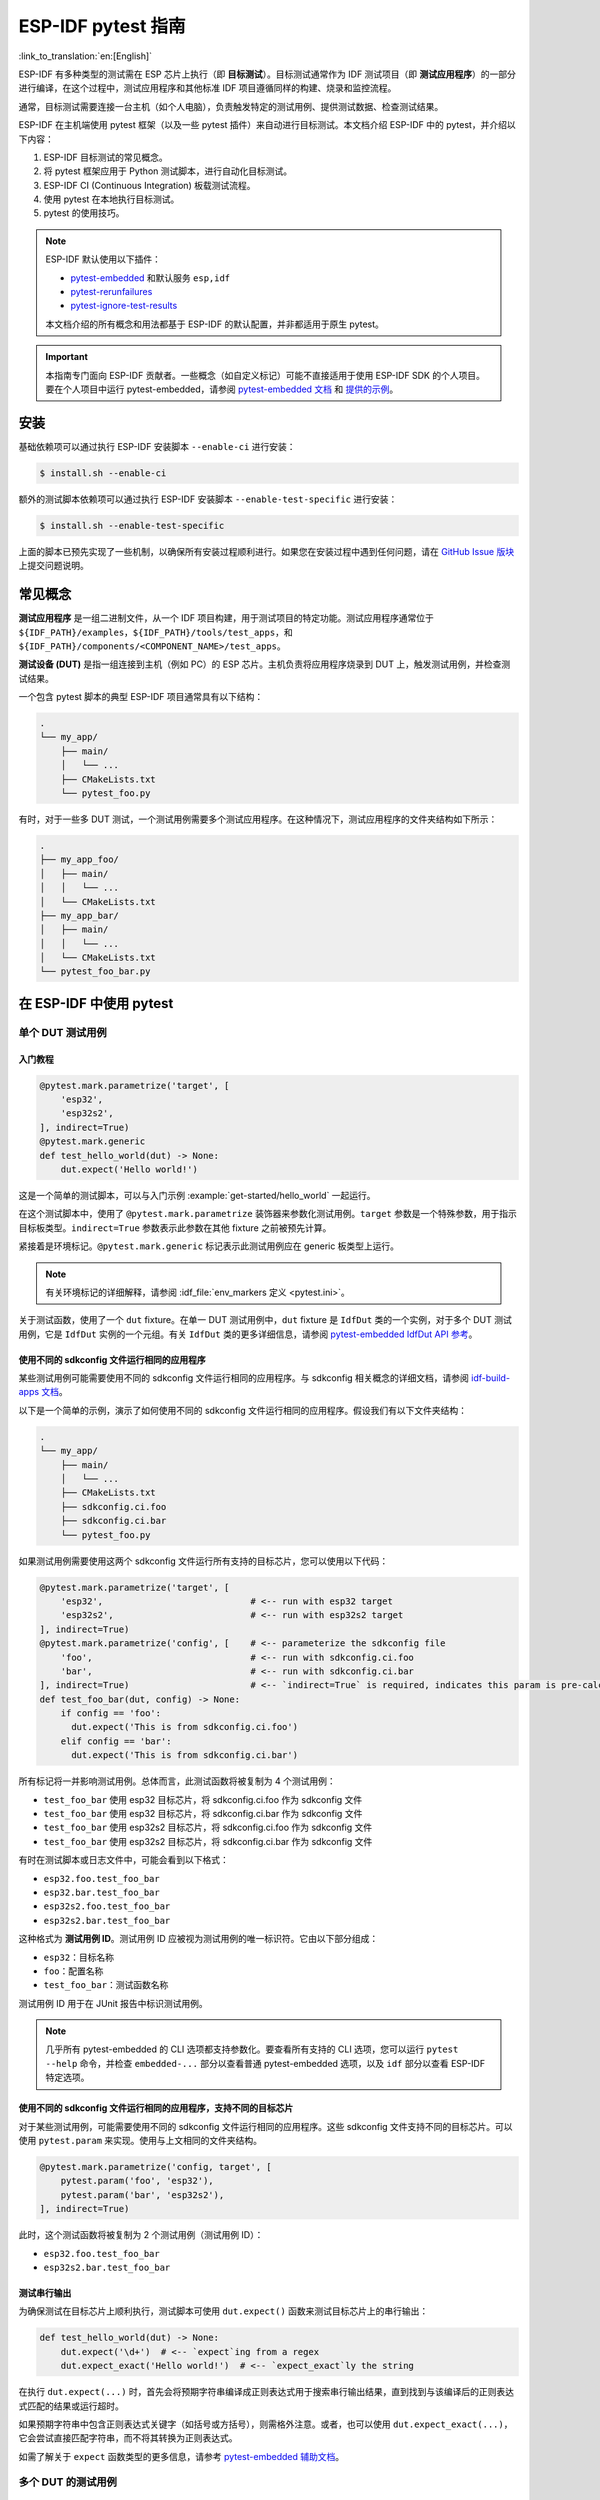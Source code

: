========================
ESP-IDF pytest 指南
========================

:link_to_translation:`en:[English]`

ESP-IDF 有多种类型的测试需在 ESP 芯片上执行（即 **目标测试**）。目标测试通常作为 IDF 测试项目（即 **测试应用程序**）的一部分进行编译，在这个过程中，测试应用程序和其他标准 IDF 项目遵循同样的构建、烧录和监控流程。

通常，目标测试需要连接一台主机（如个人电脑），负责触发特定的测试用例、提供测试数据、检查测试结果。

ESP-IDF 在主机端使用 pytest 框架（以及一些 pytest 插件）来自动进行目标测试。本文档介绍 ESP-IDF 中的 pytest，并介绍以下内容：

1. ESP-IDF 目标测试的常见概念。
2. 将 pytest 框架应用于 Python 测试脚本，进行自动化目标测试。
3. ESP-IDF CI (Continuous Integration) 板载测试流程。
4. 使用 pytest 在本地执行目标测试。
5. pytest 的使用技巧。

.. note::

    ESP-IDF 默认使用以下插件：

    - `pytest-embedded <https://github.com/espressif/pytest-embedded>`__ 和默认服务 ``esp,idf``
    - `pytest-rerunfailures <https://github.com/pytest-dev/pytest-rerunfailures>`__
    - `pytest-ignore-test-results <https://github.com/espressif/pytest-ignore-test-results>`__

    本文档介绍的所有概念和用法都基于 ESP-IDF 的默认配置，并非都适用于原生 pytest。

.. important::

    本指南专门面向 ESP-IDF 贡献者。一些概念（如自定义标记）可能不直接适用于使用 ESP-IDF SDK 的个人项目。要在个人项目中运行 pytest-embedded，请参阅 `pytest-embedded 文档 <https://docs.espressif.com/projects/pytest-embedded>`__ 和 `提供的示例 <https://github.com/espressif/pytest-embedded/tree/main/examples/esp-idf>`__。

安装
============

基础依赖项可以通过执行 ESP-IDF 安装脚本 ``--enable-ci`` 进行安装：

.. code-block:: bash

    $ install.sh --enable-ci

额外的测试脚本依赖项可以通过执行 ESP-IDF 安装脚本 ``--enable-test-specific`` 进行安装：

.. code-block:: bash

    $ install.sh --enable-test-specific

上面的脚本已预先实现了一些机制，以确保所有安装过程顺利进行。如果您在安装过程中遇到任何问题，请在 `GitHub Issue 版块 <https://github.com/espressif/esp-idf/issues>`__ 上提交问题说明。

常见概念
===============

**测试应用程序** 是一组二进制文件，从一个 IDF 项目构建，用于测试项目的特定功能。测试应用程序通常位于 ``${IDF_PATH}/examples``，``${IDF_PATH}/tools/test_apps``，和 ``${IDF_PATH}/components/<COMPONENT_NAME>/test_apps``。

**测试设备 (DUT)** 是指一组连接到主机（例如 PC）的 ESP 芯片。主机负责将应用程序烧录到 DUT 上，触发测试用例，并检查测试结果。

一个包含 pytest 脚本的典型 ESP-IDF 项目通常具有以下结构：

.. code-block:: text

    .
    └── my_app/
        ├── main/
        │   └── ...
        ├── CMakeLists.txt
        └── pytest_foo.py

有时，对于一些多 DUT 测试，一个测试用例需要多个测试应用程序。在这种情况下，测试应用程序的文件夹结构如下所示：

.. code-block:: text

    .
    ├── my_app_foo/
    │   ├── main/
    │   │   └── ...
    │   └── CMakeLists.txt
    ├── my_app_bar/
    │   ├── main/
    │   │   └── ...
    │   └── CMakeLists.txt
    └── pytest_foo_bar.py

在 ESP-IDF 中使用 pytest
============================

单个 DUT 测试用例
------------------

入门教程
^^^^^^^^^^^^^^^

.. code-block:: python

    @pytest.mark.parametrize('target', [
        'esp32',
        'esp32s2',
    ], indirect=True)
    @pytest.mark.generic
    def test_hello_world(dut) -> None:
        dut.expect('Hello world!')

这是一个简单的测试脚本，可以与入门示例 :example:`get-started/hello_world` 一起运行。

在这个测试脚本中，使用了 ``@pytest.mark.parametrize`` 装饰器来参数化测试用例。``target`` 参数是一个特殊参数，用于指示目标板类型。``indirect=True`` 参数表示此参数在其他 fixture 之前被预先计算。

紧接着是环境标记。``@pytest.mark.generic`` 标记表示此测试用例应在 generic 板类型上运行。

.. note::

    有关环境标记的详细解释，请参阅 :idf_file:`env_markers 定义 <pytest.ini>`。

关于测试函数，使用了一个 ``dut`` fixture。在单一 DUT 测试用例中，``dut`` fixture 是 ``IdfDut`` 类的一个实例，对于多个 DUT 测试用例，它是 ``IdfDut`` 实例的一个元组。有关 ``IdfDut`` 类的更多详细信息，请参阅 `pytest-embedded IdfDut API 参考 <https://docs.espressif.com/projects/pytest-embedded/en/latest/api.html#pytest_embedded_idf.dut.IdfDut>`__。

使用不同的 sdkconfig 文件运行相同的应用程序
^^^^^^^^^^^^^^^^^^^^^^^^^^^^^^^^^^^^^^^^^^^^^^^^^^^^^^^^^^^^^

某些测试用例可能需要使用不同的 sdkconfig 文件运行相同的应用程序。与 sdkconfig 相关概念的详细文档，请参阅 `idf-build-apps 文档 <https://docs.espressif.com/projects/idf-build-apps/en/latest/find_build.html>`__。

以下是一个简单的示例，演示了如何使用不同的 sdkconfig 文件运行相同的应用程序。假设我们有以下文件夹结构：

.. code-block:: text

    .
    └── my_app/
        ├── main/
        │   └── ...
        ├── CMakeLists.txt
        ├── sdkconfig.ci.foo
        ├── sdkconfig.ci.bar
        └── pytest_foo.py

如果测试用例需要使用这两个 sdkconfig 文件运行所有支持的目标芯片，您可以使用以下代码：

.. code-block:: python

    @pytest.mark.parametrize('target', [
        'esp32',                            # <-- run with esp32 target
        'esp32s2',                          # <-- run with esp32s2 target
    ], indirect=True)
    @pytest.mark.parametrize('config', [    # <-- parameterize the sdkconfig file
        'foo',                              # <-- run with sdkconfig.ci.foo
        'bar',                              # <-- run with sdkconfig.ci.bar
    ], indirect=True)                       # <-- `indirect=True` is required, indicates this param is pre-calculated before other fixtures
    def test_foo_bar(dut, config) -> None:
        if config == 'foo':
          dut.expect('This is from sdkconfig.ci.foo')
        elif config == 'bar':
          dut.expect('This is from sdkconfig.ci.bar')

所有标记将一并影响测试用例。总体而言，此测试函数将被复制为 4 个测试用例：

- ``test_foo_bar`` 使用 esp32 目标芯片，将 sdkconfig.ci.foo 作为 sdkconfig 文件
- ``test_foo_bar`` 使用 esp32 目标芯片，将 sdkconfig.ci.bar 作为 sdkconfig 文件
- ``test_foo_bar`` 使用 esp32s2 目标芯片，将 sdkconfig.ci.foo 作为 sdkconfig 文件
- ``test_foo_bar`` 使用 esp32s2 目标芯片，将 sdkconfig.ci.bar 作为 sdkconfig 文件

有时在测试脚本或日志文件中，可能会看到以下格式：

- ``esp32.foo.test_foo_bar``
- ``esp32.bar.test_foo_bar``
- ``esp32s2.foo.test_foo_bar``
- ``esp32s2.bar.test_foo_bar``

这种格式为 **测试用例 ID**。测试用例 ID 应被视为测试用例的唯一标识符。它由以下部分组成：

- ``esp32``：目标名称
- ``foo``：配置名称
- ``test_foo_bar``：测试函数名称

测试用例 ID 用于在 JUnit 报告中标识测试用例。

.. note::

    几乎所有 pytest-embedded 的 CLI 选项都支持参数化。要查看所有支持的 CLI 选项，您可以运行 ``pytest --help`` 命令，并检查 ``embedded-...`` 部分以查看普通 pytest-embedded 选项，以及 ``idf`` 部分以查看 ESP-IDF 特定选项。

使用不同的 sdkconfig 文件运行相同的应用程序，支持不同的目标芯片
^^^^^^^^^^^^^^^^^^^^^^^^^^^^^^^^^^^^^^^^^^^^^^^^^^^^^^^^^^^^^^^^^^^^^^^^^^^^^^^^^^^^

对于某些测试用例，可能需要使用不同的 sdkconfig 文件运行相同的应用程序。这些 sdkconfig 文件支持不同的目标芯片。可以使用 ``pytest.param`` 来实现。使用与上文相同的文件夹结构。

.. code-block:: python

    @pytest.mark.parametrize('config, target', [
        pytest.param('foo', 'esp32'),
        pytest.param('bar', 'esp32s2'),
    ], indirect=True)

此时，这个测试函数将被复制为 2 个测试用例（测试用例 ID）：

* ``esp32.foo.test_foo_bar``
* ``esp32s2.bar.test_foo_bar``

测试串行输出
^^^^^^^^^^^^^^^^

为确保测试在目标芯片上顺利执行，测试脚本可使用 ``dut.expect()`` 函数来测试目标芯片上的串行输出：

.. code-block:: python

    def test_hello_world(dut) -> None:
        dut.expect('\d+')  # <-- `expect`ing from a regex
        dut.expect_exact('Hello world!')  # <-- `expect_exact`ly the string

在执行 ``dut.expect(...)`` 时，首先会将预期字符串编译成正则表达式用于搜索串行输出结果，直到找到与该编译后的正则表达式匹配的结果或运行超时。

如果预期字符串中包含正则表达式关键字（如括号或方括号），则需格外注意。或者，也可以使用 ``dut.expect_exact(...)``，它会尝试直接匹配字符串，而不将其转换为正则表达式。

如需了解关于 ``expect`` 函数类型的更多信息，请参考 `pytest-embedded 辅助文档 <https://docs.espressif.com/projects/pytest-embedded/en/latest/expecting.html>`__。

多个 DUT 的测试用例
------------------------------

用同一应用程序进行多个 DUT 测试
^^^^^^^^^^^^^^^^^^^^^^^^^^^^^^^^^^^^^^^^^

有时，一个测试可能涉及多个目标芯片运行同一测试程序。在这种情况下，可以使用 ``count`` 将想要进行测试的 DUT 数量参数化。

.. code-block:: python

    @pytest.mark.parametrize('count', [
        2,
    ], indirect=True)
    @pytest.mark.parametrize('target', [
      'esp32|esp32s2',
      'esp32s3',
    ], indirect=True)
    def test_hello_world(dut) -> None:
        dut[0].expect('Hello world!')
        dut[1].expect('Hello world!')

所有参数化项中的 ``|`` 符号用于分隔每个 DUT 的设置。在这个例子中，以下芯片将用于测试：

* esp32, esp32s2
* esp32s3, esp32s3

将参数 ``count`` 设置为 2 后，所有 fixture 都会改为元组。

.. important::

    ``count`` 对于多个 DUT 测试是必需的。

.. note::

    有关详细的多个 DUT 参数化文档，请参阅 `pytest-embedded Multi-DUT 文档 <https://docs.espressif.com/projects/pytest-embedded/en/latest/key_concepts.html#multi-duts>`__。

用不同应用程序和目标芯片进行多目标测试
^^^^^^^^^^^^^^^^^^^^^^^^^^^^^^^^^^^^^^^^^^^^^^^^^^^^^^^^^^^^^^

在某些情况下，一个测试可能涉及多个目标芯片运行不同的测试应用程序（例如，将不同的目标用作主节点和从节点）。通常在 ESP-IDF 中，文件夹结构会是这样的：

.. code-block:: text

    .
    ├── master/
    │   ├── main/
    │   │   └── ...
    │   └── CMakeLists.txt
    ├── slave/
    │   ├── main/
    │   │   └── ...
    │   └── CMakeLists.txt
    └── pytest_master_slave.py

在这种情况下，可以将测试应用程序的路径 ``app_path`` 作为参数提供给测试用例。

.. code-block:: python

      @pytest.mark.multi_dut_generic
      @pytest.mark.parametrize('count', [
          2,
      ], indirect=True)
      @pytest.mark.parametrize('app_path, target', [
          (f'{os.path.join(os.path.dirname(__file__), "master")}|{os.path.join(os.path.dirname(__file__), "slave")}', 'esp32|esp32s2'),
          (f'{os.path.join(os.path.dirname(__file__), "master")}|{os.path.join(os.path.dirname(__file__), "slave")}', 'esp32s2|esp32'),
      ], indirect=True)
      def test_master_slave(dut) -> None:
          master = dut[0]
          slave = dut[1]

          master.write('Hello world!')
          slave.expect_exact('Hello world!')

.. note::

    当两个项作为参数时，比如 ``app_path, target`` 项，应确保将一个元组列表传递给 ``parametrize`` 装饰器。每个元组应包含每个项的值。

此测试用例会被复制为 2 个测试用例：

* dut-0, ESP32 运行 ``master`` 应用程序, dut-1, ESP32-S2 运行 ``slave`` 应用程序
* dut-0, ESP32-S2 运行 ``master`` 应用程序, dut-1, ESP32运行 ``slave`` 应用程序

运行 Unity 测试用例
-----------------------

使用 `Unity 测试框架 <https://github.com/ThrowTheSwitch/Unity>`__ 进行单元测试。共有三种测试用例（ `Unity 测试框架 <https://github.com/ThrowTheSwitch/Unity>`__）：

* 普通测试用例（单个 DUT）
* 多阶段测试用例（单个 DUT）
* 多设备测试用例（多个 DUT）

以下代码即可执行所有的单个 DUT 测试用例，包括普通测试用例和多阶段测试用例：

.. code-block:: python

    def test_unity_single_dut(dut: IdfDut):
        dut.run_all_single_board_cases()

此代码将跳过所有 tag 为 ``[ignore]`` 的测试用例。

如需按组执行测试用例，可运行：

.. code-block:: python

    def test_unity_single_dut(dut: IdfDut):
        dut.run_all_single_board_cases(group='psram')

此代码会触发模块包含 ``[psram]`` tag 的所有测试用例。

如需除了某个特定组之外执行测试用例，可运行：

.. code-block:: python

    def test_unity_single_dut(dut: IdfDut):
        dut.run_all_single_board_cases(group='!psram')

此代码会触发模块包含 ``[psram]`` tag 以外的所有测试用例。

如需按特定属性执行测试用例，可运行：

.. code-block:: python

  def test_rtc_xtal32k(dut: Dut) -> None:
      dut.run_all_single_board_cases(attributes={'test_env': 'xtal32k'})

这此代码会触发模块包含具有属性 ``test_env`` 等于 ``xtal32k`` 的测试用例。

如需按特定名称执行测试用例，可运行：

.. code-block:: python

  def test_dut_run_all_single_board_cases(dut):
      dut.run_all_single_board_cases(name=["normal_case1", "multiple_stages_test"])

这此代码会触发模块包含具有 ``normal_case1`` 和 ``multiple_stages_test`` 名称的测试用例。

我们的 ``case_tester`` 夹具让执行各种测试用例更加简便。例如：

.. code-block:: python

    def test_unity_single_dut(case_tester):
        case_tester.run_all_normal_cases()       # to run all normal test cases
        case_tester.run_all_multi_dev_cases()    # to run all multi-device test cases
        case_tester.run_all_multi_stage_cases()  # to run all multi-stage test cases

有关可用函数的完整列表，请参阅 `pytest-embedded case_tester API 参考 <https://docs.espressif.com/projects/pytest-embedded/en/latest/api.html#pytest_embedded_idf.unity_tester.CaseTester>`__。

在 CI 中执行板载测试
======================

CI 的工作流程如下所示：

.. blockdiag::
    :caption: 目标测试子流水线工作流程
    :align: center

    blockdiag child-pipeline-workflow {
        default_group_color = lightgray;

        group {
            label = "build"

            build_test_related_apps; build_non_test_related_apps;
        }

        group {
            label = "assign_test"

            build_job_report; generate_pytest_child_pipeline;
        }

        group {
            label = "target_test"

            "特定目标测试任务";
        }

        group {
            label = ".post"

            target_test_report;
        }

        build_test_related_apps, build_non_test_related_apps -> generate_pytest_child_pipeline, build_job_report -> "特定目标测试任务" -> target_test_report;
    }

所有编译和目标测试都是由我们的 CI 脚本 :project:`tools/ci/dynamic_pipelines` 自动生成。

编译
-----------

在 CI 中，所有位于 ``components``、``examples`` 和 ``tools/test_apps`` 下的 ESP-IDF 项目都会使用所有支持的目标芯片和 sdkconfig 文件进行编译。二进制文件将编译在 ``build_<target>_<config>`` 下。例如：

.. code-block:: text

    .
    ├── build_esp32_history/
    │   └── ...
    ├── build_esp32_nohistory/
    │   └── ...
    ├── build_esp32s2_history/
    │   └── ...
    ├── ...
    ├── main/
    ├── CMakeLists.txt
    ├── sdkconfig.ci.history
    ├── sdkconfig.ci.nohistory
    └── ...

有两种类型的编译任务，``build_test_related_apps`` 和 ``build_non_test_related_apps``。

对于 ``build_test_related_apps``，所有编译的二进制文件将上传到内部 MinIO 服务器。下载链接可以在内部 MR 中发布的编译报告中获取。

对于 ``build_non_test_related_apps``，在编译完成后，所有编译的二进制文件将被删除。只有编译日志文件将上传到内部 MinIO 服务器。下载链接可以在内部 MR 中发布的编译报告中获取。

板载测试任务
----------------

在CI中，所有板载测试任务都以 "<targets> - <env_markers>" 格式命名。例如，单个 DUT 测试任务 ``esp32 - generic`` 或多个 DUT 测试任务 ``esp32,esp32 - multi_dut_generic``。

板载测试任务中的二进制文件是从内部 MinIO 服务器下载的。对于大多数测试用例，仅下载烧录所需的文件（如 .bin 文件、flash_args 文件等）。对于某些测试用例，如 jtag 测试用例，还会下载 .elf 文件。

.. _run_the_tests_locally:

本地测试
==========

安装
-------

首先，你需为 ESP-IDF 安装 Python 依赖：

.. code-block:: shell

    $ cd $IDF_PATH
    $ bash install.sh --enable-ci
    $ . ./export.sh

编译目录
------------

默认情况下，pytest 脚本会按照以下顺序查找编译目录：

- 由 ``--build-dir`` 命令行参数设置的目录（当指定时）。
- ``build_<target>_<sdkconfig>``
- ``build_<target>``
- ``build_<sdkconfig>``
- ``build``

上述目录中如有任一个存在，测试用例就会使用该目录来烧录二进制文件。如果都不存在，测试用例将因错误而失败。

测试脚本
-------------

包含 ``sdkconfig.defaults`` 的单个 DUT 测试用例
^^^^^^^^^^^^^^^^^^^^^^^^^^^^^^^^^^^^^^^^^^^^^^^^^^^^^^^^^^^^^^^

这是最简单的用例。以 :project:`examples/get-started/hello_world` 为例。假设使用 ESP32 板进行测试。

.. code-block:: shell

    $ cd $IDF_PATH/examples/get-started/hello_world
    $ idf.py set-target esp32 build
    $ pytest --target esp32

包含 ``sdkconfig.ci.xxx`` 的单个 DUT 测试用例
^^^^^^^^^^^^^^^^^^^^^^^^^^^^^^^^^^^^^^^^^^^^^^^^^^^^^^^^^^^^^^

一些测试用例可能需要运行不同的 sdkconfig 文件。以 :project:`examples/system/console/basic` 为例。假设使用 ESP32 板进行测试，并使用 ``sdkconfig.ci.history`` 进行测试。

.. code-block:: shell

    $ cd $IDF_PATH/examples/system/console/basic
    $ idf.py -DSDKCONFIG_DEFAULTS='sdkconfig.defaults;sdkconfig.ci.history' -B build_esp32_history set-target esp32 build
    $ pytest --target esp32 -k "not nohistory"

.. note::

    在这里，如果使用 ``pytest --target esp32 -k history``，两个测试用例都会被选中，因为 ``pytest -k`` 会使用字符串匹配来过滤测试用例。

如果你想同时编译测试所有 sdkconfig 文件，则需运行我们的 CI 脚本作为辅助脚本：

.. code-block:: shell

    $ cd $IDF_PATH/examples/system/console/basic
    $ idf-ci build run --target esp32 --only-test-related
    $ pytest --target esp32

包含 ``sdkconfig.ci.history`` 配置的应用程序会编译到 ``build_esp32_history`` 中，而包含 ``sdkconfig.ci.nohistory`` 配置的应用程序会编译到 ``build_esp32_nohistory`` 中。 ``pytest --target esp32`` 命令会在这两个应用程序上运行测试。

多个 DUT 测试用例
^^^^^^^^^^^^^^^^^

一些测试用例可能需要运行多个 DUT。以 :project:`examples/openthread` 为例，测试用例函数如下所示：

.. code-block:: python

    @pytest.mark.parametrize(
        'config, count, app_path, target', [
            ('rcp|cli_h2|br', 3,
             f'{os.path.join(os.path.dirname(__file__), "ot_rcp")}'
             f'|{os.path.join(os.path.dirname(__file__), "ot_cli")}'
             f'|{os.path.join(os.path.dirname(__file__), "ot_br")}',
             'esp32c6|esp32h2|esp32s3'),
        ],
        indirect=True,
    )
    def test_thread_connect(dut:Tuple[IdfDut, IdfDut, IdfDut]) -> None:
        ...

测试用例将使用以下芯片运行：

- 使用 ``ot_rcp`` 烧录的 ESP32-C6
- 使用 ``ot_cli`` 烧录的 ESP32-H2
- 使用 ``ot_br`` 烧录的 ESP32-S3

当然，我们可以手动编译所需的二进制文件，或者使用我们的 CI 脚本作为辅助脚本：

.. code-block:: shell

    $ cd $IDF_PATH/examples/openthread
    $ idf-ci build run --only-test-related -k test_thread_connect
    $ pytest -k test_thread_connect

.. important::

    多个 DUT 的测试用例，必须列出所有目标芯片。否则，测试用例将因错误而失败。

调试 CI 测试用例
-----------------------

有时无法在本地重现 CI 测试用例的失败。在这种情况下，可能需要借助 CI 中编译后的文件来调试测试用例。

运行带有 ``--pipeline-id <pipeline_id>`` 的 pytest，命令 pytest 从 CI 下载二进制文件。例如：

.. code-block:: shell

    $ cd $IDF_PATH/examples/get-started/hello_world
    $ pytest --target esp32 --pipeline-id 123456

即使你在本地有 ``build_esp32_default`` 或 ``build`` 目录，pytest 仍会从流水线 123456 下载二进制文件，并将这些二进制文件放置在 ``build_esp32_default`` 目录中，然后使用该二进制文件运行测试用例。

.. note::

    <pipeline_id> 应该是父流水线 ID。你可以在你的 MR 页面上复制它。

Pytest 使用技巧
=======================

自定义类
------------

通常，可能会在下列情况下编写自定义类：

1. 向一定数量的 DUT 添加更多可复用功能。
2. 为不同阶段添加自定义的前置和后置函数。

以下代码示例来自 :idf_file:`panic/conftest.py <tools/test_apps/system/panic/conftest.py>`。

.. code-block:: python

    class PanicTestDut(IdfDut):
        ...

    @pytest.fixture(scope='module')
    def monkeypatch_module(request: FixtureRequest) -> MonkeyPatch:
        mp = MonkeyPatch()
        request.addfinalizer(mp.undo)
        return mp


    @pytest.fixture(scope='module', autouse=True)
    def replace_dut_class(monkeypatch_module: MonkeyPatch) -> None:
        monkeypatch_module.setattr('pytest_embedded_idf.dut.IdfDut', PanicTestDut)

``monkeypatch_module`` 提供了一个 `基于模块 <https://docs.pytest.org/en/latest/how-to/fixtures.html#scope-sharing-fixtures-across-classes-modules-packages-or-session>`__ 的 `monkeypatch <https://docs.pytest.org/en/latest/how-to/monkeypatch.html>`__ fixture。

``replace_dut_class`` 是一个 `基于模块 <https://docs.pytest.org/en/latest/how-to/fixtures.html#scope-sharing-fixtures-across-classes-modules-packages-or-session>`__ 的 `自动执行 <https://docs.pytest.org/en/latest/how-to/fixtures.html#autouse-fixtures-fixtures-you-don-t-have-to-request>`__ fixture。 该函数会用你的自定义类替换 ``IdfDut`` 类。

标记不稳定测试
------------------------------

某些测试用例基于以太网或 Wi-Fi。然而由于网络问题，测试可能会不稳定。此时，可以将某个测试用例标记为不稳定的测试用例。

以下代码示例来自 :idf_file:`pytest_esp_eth.py <components/esp_eth/test_apps/pytest_esp_eth.py>`。

.. code-block:: python

    @pytest.mark.flaky(reruns=3, reruns_delay=5)
    def test_esp_eth_ip101(dut: IdfDut) -> None:
        ...

这一 marker 表示，如果该测试函数失败，其测试用例会每隔 5 秒钟再运行一次，最多运行三次。

标记已知失败
------------------------------

有时，测试会因以下原因而持续失败：

- 测试的功能（或测试本身）存在错误。
- 测试环境不稳定（例如网络问题），导致失败率较高。

可使用 `xfail <https://docs.pytest.org/en/latest/how-to/skipping.html#xfail-mark-test-functions-as-expected-to-fail>`__ marker 来标记此测试用例，并写出原因。

以下代码来自 :idf_file:`pytest_panic.py <tools/test_apps/system/panic/pytest_panic.py>`。

.. code-block:: python

    @pytest.mark.xfail('config.getvalue("target") == "esp32s2"', reason='raised IllegalInstruction instead')
    def test_cache_error(dut: PanicTestDut, config: str, test_func_name: str) -> None:

这一 marker 表示该测试在 ESP32-S2 上是一个已知失败。

标记夜间运行的测试用例
---------------------------

在缺少 runner 时，一些测试用例仅在夜间运行的管道中触发。

.. code-block:: python

    @pytest.mark.nightly_run

这一 marker 表示，此测试用例仅在环境变量为 ``NIGHTLY_RUN`` 或 ``INCLUDE_NIGHTLY_RUN`` 时运行。

标记在 CI 中暂时禁用的测试用例
-----------------------------------------------

在缺少 runner 时，可以在 CI 中禁用一些本地能够通过测试的测试用例。

.. code-block:: python

    @pytest.mark.temp_skip_ci(targets=['esp32', 'esp32s2'], reason='lack of runners')

这一 marker 表明，此测试用例仍可以在本地用 ``pytest --target esp32`` 执行，但不会在 CI 中执行。

添加新 marker
----------------

我们目前使用两种自定义 marker。target marker 是指测试用例支持此目标芯片，env marker 是指测试用例应分配到 CI 中具有相应 tag 的 runner 上。

你可以通过在 :idf_file:`pytest.ini` 文件中添加一行来添加新的 marker。如果该 marker 指定了一类测试环境，应将其添加到 ``env_markers`` 部分。否则，应将其添加到 ``markers`` 部分。语法应为：``<marker_name>: <marker_description>``。

跳过自动烧录二进制文件
-------------------------------------

调试测试脚本时最好跳过自动烧录二进制文件。

调用 pytest 执行 ``--skip-autoflash y`` 即可实现。

记录数据
--------------

在执行测试时，你有时需要记录一些数据，例如性能测试数据。

在测试脚本中使用 `record_xml_attribute <https://docs.pytest.org/en/latest/how-to/output.html?highlight=junit#record-xml-attribute>`__ fixture，数据就会记录在 JUnit 报告的属性中。

日志系统
------------

在执行测试用例时，你有时可能需要添加一些额外的日志行。

这可通过使用 `Python 日志模块 <https://docs.python.org/3/library/logging.html>`__ 实现。

以下是其他日志函数（作为 fixture）

``log_performance``
^^^^^^^^^^^^^^^^^^^

.. code-block:: python

    def test_hello_world(
        dut: IdfDut,
        log_performance: Callable[[str, object], None],
    ) -> None:
        log_performance('test', 1)


以上示例可实现用预定义格式 ``[performance][test]: 1`` 记录性能数据，并在指定 ``--junitxml <filepath>`` 的情况下将其记录在 JUnit 报告的 ``properties`` tag 下。相应的 JUnit 测试用例节点如下所示：

.. code:: html

    <testcase classname="examples.get-started.hello_world.pytest_hello_world" file="examples/get-started/hello_world/pytest_hello_world.py" line="13" name="esp32.default.test_hello_world" time="8.389">
        <properties>
            <property name="test" value="1"/>
        </properties>
    </testcase>

``check_performance``
^^^^^^^^^^^^^^^^^^^^^

我们提供了 ``TEST_PERFORMANCE_LESS_THAN`` 和 ``TEST_PERFORMANCE_GREATER_THAN`` 宏来记录性能项，并检测性能项的数值是否在有效范围内。有时 C 宏无法检测一些性能项的值，为此，我们提供了 Python 函数实现相同的目的。注意，由于该 Python 函数不能很好地识别不同的 ifdef 块下同一性能项的阈值，请尽量使用 C 宏。

.. code-block:: python

    def test_hello_world(
        dut: IdfDut,
        check_performance: Callable[[str, float, str], None],
    ) -> None:
        check_performance('RSA_2048KEY_PUBLIC_OP', 123, 'esp32')
        check_performance('RSA_2048KEY_PUBLIC_OP', 19001, 'esp32')

以上示例会首先从 :idf_file:`components/idf_test/include/idf_performance.h` 和指定目标芯片的 :idf_file:`components/idf_test/include/esp32/idf_performance_target.h` 头文件中获取性能项 ``RSA_2048KEY_PUBLIC_OP`` 的阈值，然后检查该值是否达到了最小值或超过了最大值。

例如，假设 ``IDF_PERFORMANCE_MAX_RSA_2048KEY_PUBLIC_OP`` 的值为 19000，则上例中第一行 ``check_performance`` 会通过测试，第二行会失败并警告：``[Performance] RSA_2048KEY_PUBLIC_OP value is 19001, doesn\'t meet pass standard 19000.0``。

扩展阅读
=============

-  `pytest 文档 <https://docs.pytest.org/en/latest/contents.html/>`_
-  `pytest-embedded 文档 <https://docs.espressif.com/projects/pytest-embedded/en/latest/>`_
